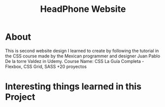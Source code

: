 #+title: HeadPhone Website

* About
This is second website design I learned to create by following the tutorial in the CSS course made by the Mexican programmer and designer Juan Pablo De la torre Valdez in Udemy.
Course Name: CSS La Guía Completa - Flexbox, CSS Grid, SASS +20 proyectos

* Interesting things learned in this Project

